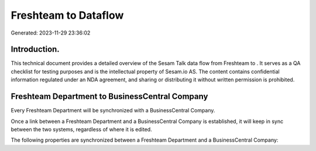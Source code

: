 ======================
Freshteam to  Dataflow
======================

Generated: 2023-11-29 23:36:02

Introduction.
------------

This technical document provides a detailed overview of the Sesam Talk data flow from Freshteam to . It serves as a QA checklist for testing purposes and is the intellectual property of Sesam.io AS. The content contains confidential information regulated under an NDA agreement, and sharing or distributing it without written permission is prohibited.

Freshteam Department to BusinessCentral Company
-----------------------------------------------
Every Freshteam Department will be synchronized with a BusinessCentral Company.

Once a link between a Freshteam Department and a BusinessCentral Company is established, it will keep in sync between the two systems, regardless of where it is edited.

The following properties are synchronized between a Freshteam Department and a BusinessCentral Company:

.. list-table::
   :header-rows: 1

   * - Freshteam Department Property
     - BusinessCentral Company Property
     - BusinessCentral Data Type

